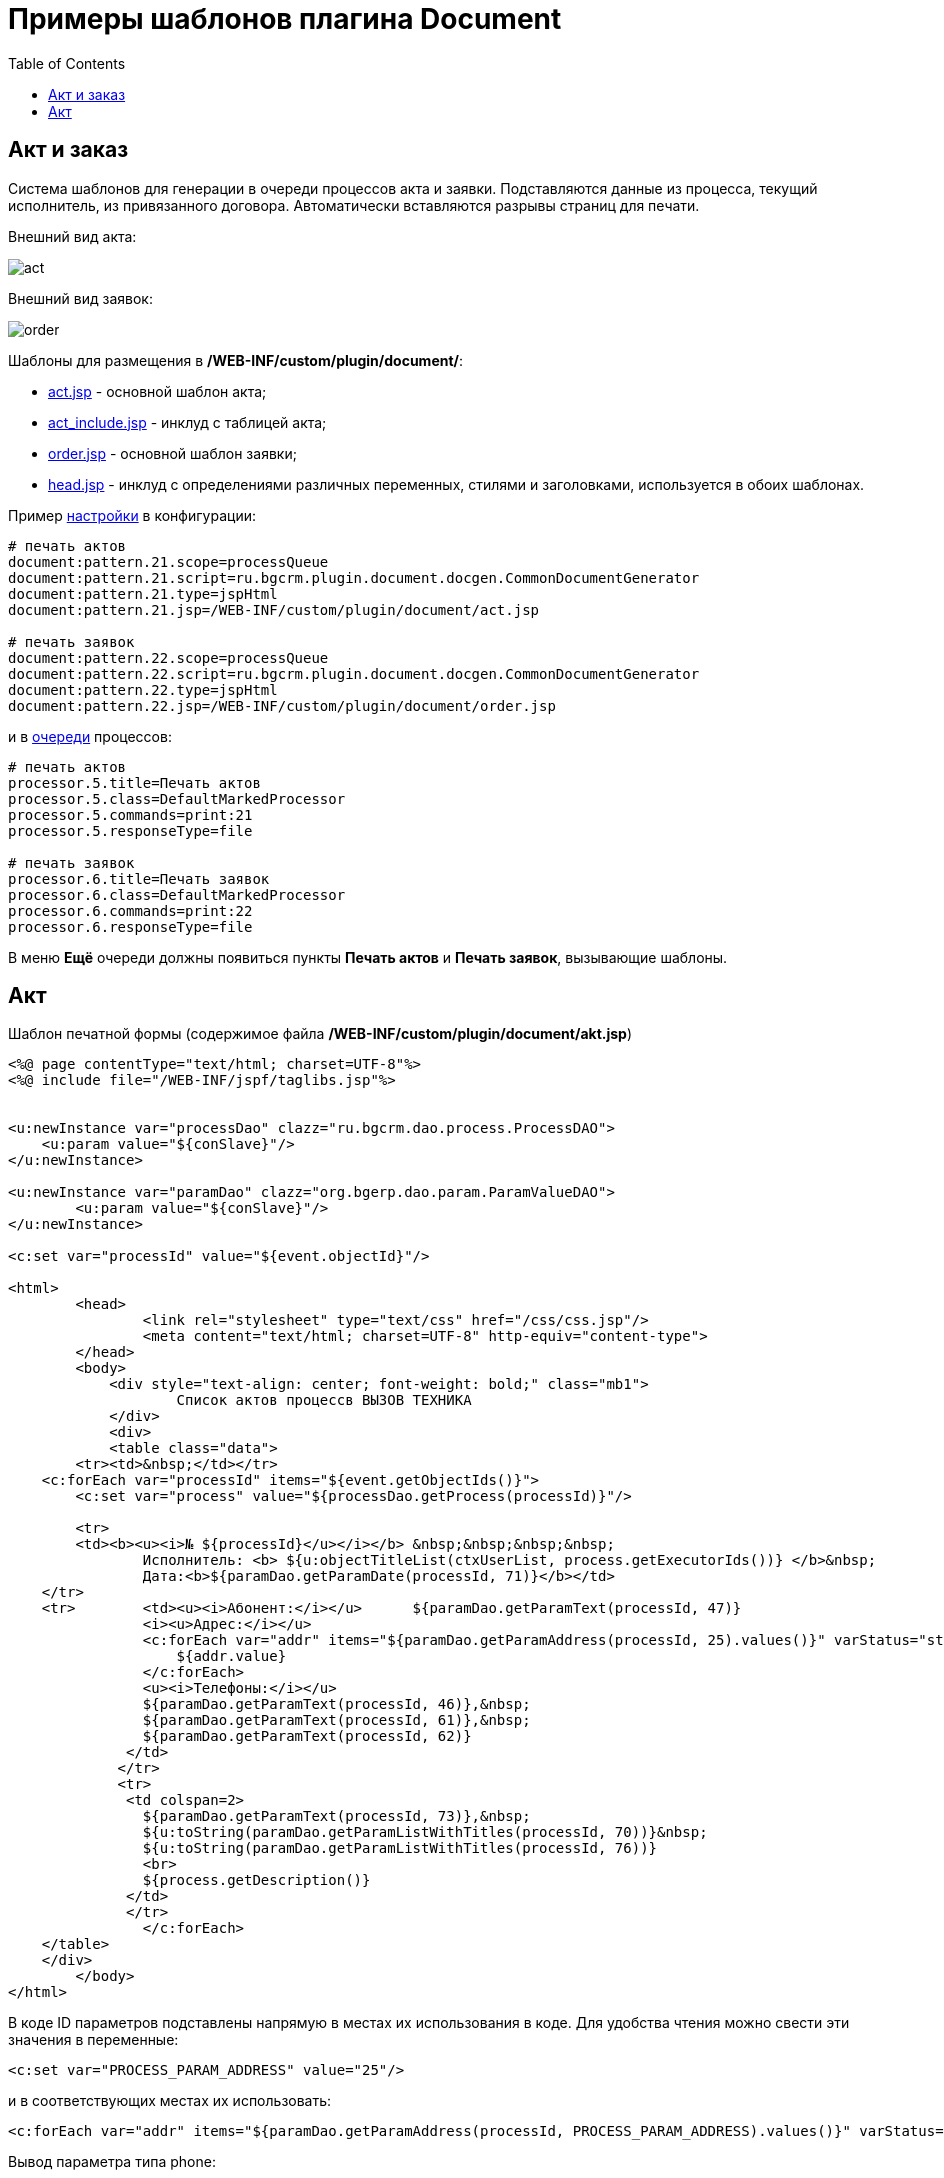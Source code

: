 = Примеры шаблонов плагина Document
:toc:

[[act-and-order]]
== Акт и заказ
Система шаблонов для генерации в очереди процессов акта и заявки.
Подставляются данные из процесса, текущий исполнитель, из привязанного договора.
Автоматически вставляются разрывы страниц для печати.

Внешний вид акта:

image::_res/sample_act_order/act.png[]

Внешний вид заявок:

image::_res/sample_act_order/order.png[]

Шаблоны для размещения в  */WEB-INF/custom/plugin/document/*:
[square]
* link:_res/sample_act_order/act.jsp[act.jsp] - основной шаблон акта;
* link:_res/sample_act_order/act_include.jsp[act_include.jsp] - инклуд с таблицей акта;
* link:_res/sample_act_order/order.jsp[order.jsp] - основной шаблон заявки;
* link:_res/sample_act_order/head.jsp[head.jsp] - инклуд с определениями различных переменных, стилями и заголовками, используется в обоих шаблонах.

Пример <<index.adoc#setup, настройки>> в конфигурации:
[source]
----
# печать актов
document:pattern.21.scope=processQueue
document:pattern.21.script=ru.bgcrm.plugin.document.docgen.CommonDocumentGenerator
document:pattern.21.type=jspHtml
document:pattern.21.jsp=/WEB-INF/custom/plugin/document/act.jsp

# печать заявок
document:pattern.22.scope=processQueue
document:pattern.22.script=ru.bgcrm.plugin.document.docgen.CommonDocumentGenerator
document:pattern.22.type=jspHtml
document:pattern.22.jsp=/WEB-INF/custom/plugin/document/order.jsp
----

и в <<../../kernel/process/queue.adoc#processor-default-marked, очереди>> процессов:
[source]
----
# печать актов
processor.5.title=Печать актов
processor.5.class=DefaultMarkedProcessor
processor.5.commands=print:21
processor.5.responseType=file

# печать заявок
processor.6.title=Печать заявок
processor.6.class=DefaultMarkedProcessor
processor.6.commands=print:22
processor.6.responseType=file
----

В меню *Ещё* очереди должны появиться пункты *Печать актов* и *Печать заявок*, вызывающие шаблоны.

[[act]]
== Акт
Шаблон печатной формы (содержимое файла */WEB-INF/custom/plugin/document/akt.jsp*)
[source, jsp]
----
<%@ page contentType="text/html; charset=UTF-8"%>
<%@ include file="/WEB-INF/jspf/taglibs.jsp"%>


<u:newInstance var="processDao" clazz="ru.bgcrm.dao.process.ProcessDAO">
    <u:param value="${conSlave}"/>
</u:newInstance>

<u:newInstance var="paramDao" clazz="org.bgerp.dao.param.ParamValueDAO">
        <u:param value="${conSlave}"/>
</u:newInstance>

<c:set var="processId" value="${event.objectId}"/>

<html>
        <head>
                <link rel="stylesheet" type="text/css" href="/css/css.jsp"/>
                <meta content="text/html; charset=UTF-8" http-equiv="content-type">
        </head>
        <body>
            <div style="text-align: center; font-weight: bold;" class="mb1">
                    Список актов процессв ВЫЗОВ ТЕХНИКА
            </div>
            <div>
            <table class="data">
        <tr><td>&nbsp;</td></tr>
    <c:forEach var="processId" items="${event.getObjectIds()}">
        <c:set var="process" value="${processDao.getProcess(processId)}"/>

        <tr>
        <td><b><u><i>№ ${processId}</u></i></b> &nbsp;&nbsp;&nbsp;&nbsp;
                Исполнитель: <b> ${u:objectTitleList(ctxUserList, process.getExecutorIds())} </b>&nbsp;
                Дата:<b>${paramDao.getParamDate(processId, 71)}</b></td>
    </tr>
    <tr>        <td><u><i>Абонент:</i></u>      ${paramDao.getParamText(processId, 47)}
                <i><u>Адрес:</i></u>
                <c:forEach var="addr" items="${paramDao.getParamAddress(processId, 25).values()}" varStatus="status">
                    ${addr.value}
                </c:forEach>
                <u><i>Телефоны:</i></u>
                ${paramDao.getParamText(processId, 46)},&nbsp;
                ${paramDao.getParamText(processId, 61)},&nbsp;
                ${paramDao.getParamText(processId, 62)}
              </td>
             </tr>
             <tr>
              <td colspan=2>
                ${paramDao.getParamText(processId, 73)},&nbsp;
                ${u:toString(paramDao.getParamListWithTitles(processId, 70))}&nbsp;
                ${u:toString(paramDao.getParamListWithTitles(processId, 76))}
                <br>
                ${process.getDescription()}
              </td>
              </tr>
		</c:forEach>
    </table>
    </div>
        </body>
</html>
----

В коде ID параметров подставлены напрямую в местах их использования в коде. Для удобства чтения можно свести эти значения в переменные:
[source]
----
<c:set var="PROCESS_PARAM_ADDRESS" value="25"/>
----
и в соответствующих местах их использовать:
[source]
----
<c:forEach var="addr" items="${paramDao.getParamAddress(processId, PROCESS_PARAM_ADDRESS).values()}" varStatus="status">
----
Вывод параметра типа phone:
[source]
----
Телефон: ${paramDao.getParamPhone(processId, 20).getValue()}
----
